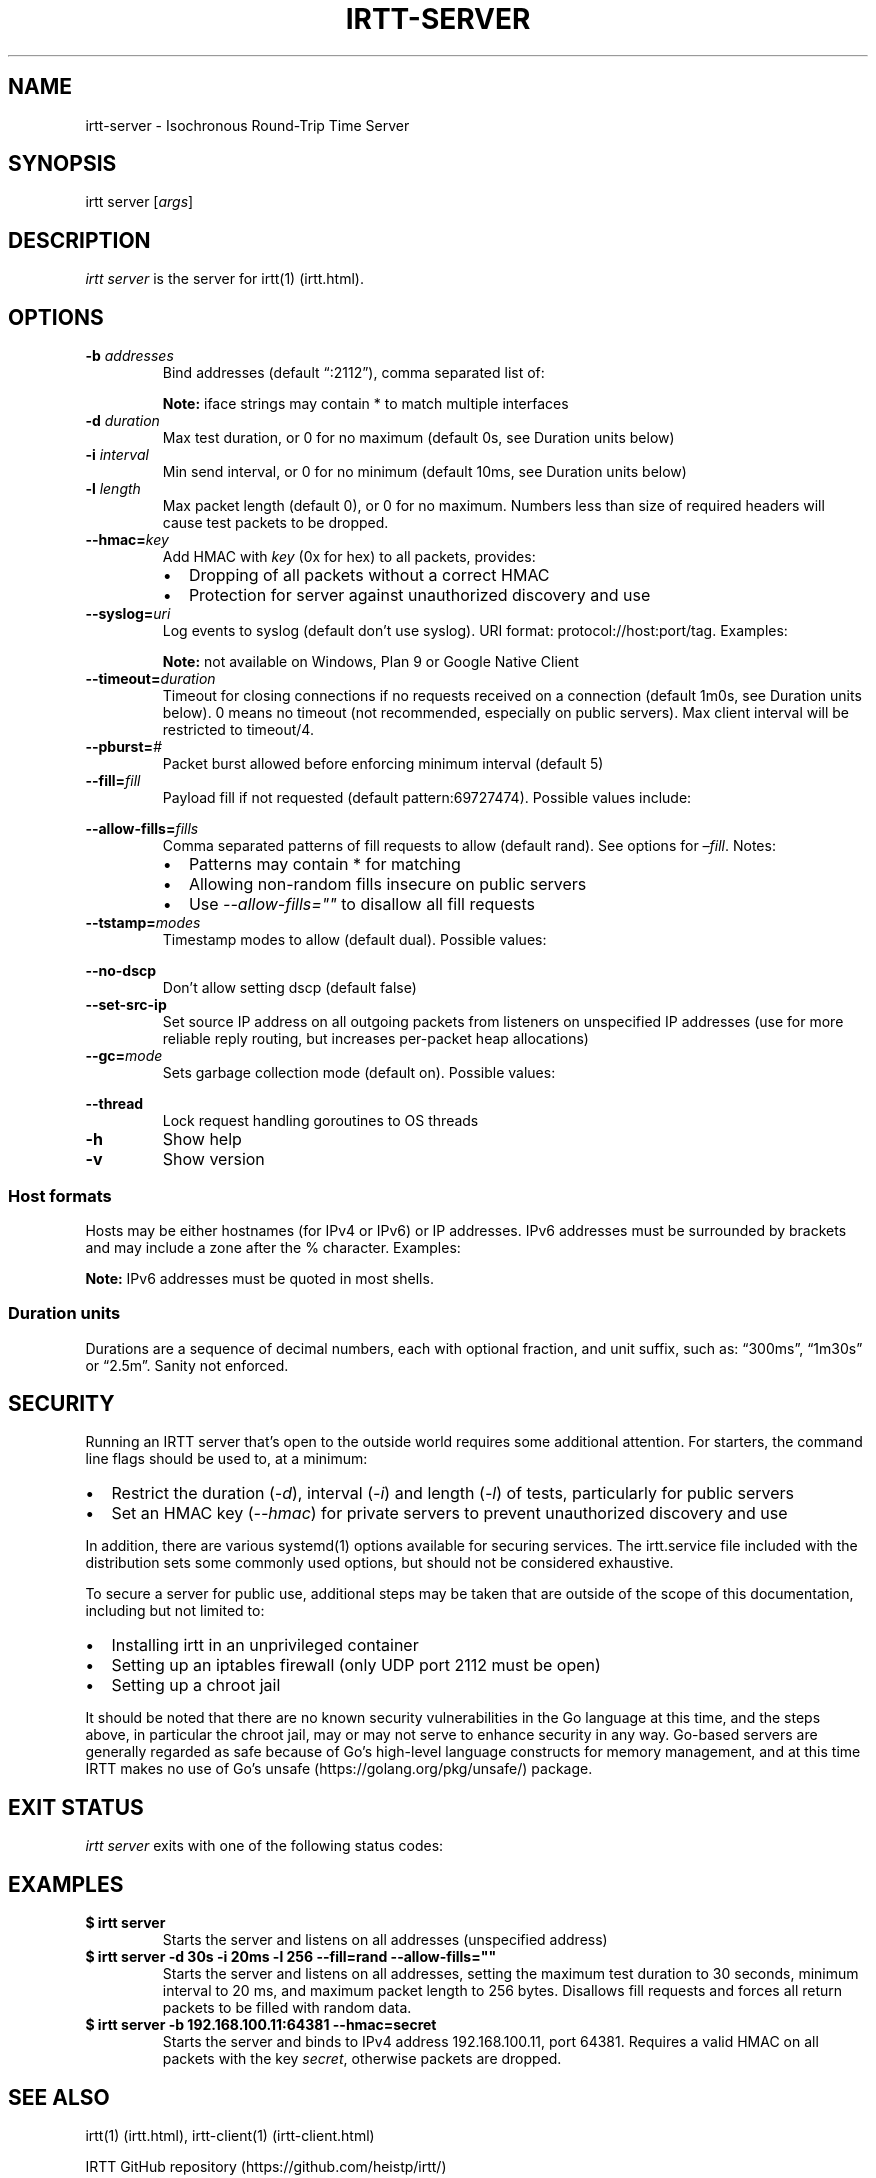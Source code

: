 .\"t
.\" Automatically generated by Pandoc 2.5
.\"
.TH "IRTT\-SERVER" "1" "February 11, 2018" "v0.9.0" "IRTT Manual"
.hy
.SH NAME
.PP
irtt\-server \- Isochronous Round\-Trip Time Server
.SH SYNOPSIS
.PP
irtt server [\f[I]args\f[R]]
.SH DESCRIPTION
.PP
\f[I]irtt server\f[R] is the server for irtt(1) (irtt.html).
.SH OPTIONS
.TP
.B \-b \f[I]addresses\f[R]
Bind addresses (default \[lq]:2112\[rq]), comma separated list of:
.RS
.PP
.TS
tab(@);
l l.
T{
Format
T}@T{
Address Type
T}
_
T{
:port
T}@T{
unspecified address with port, use with care
T}
T{
host
T}@T{
host with default port 2112, see Host formats below
T}
T{
host:port
T}@T{
host with specified port, see Host formats below
T}
T{
%iface
T}@T{
all addresses on interface iface with default port 2112
T}
T{
%iface:port
T}@T{
all addresses on interface iface with port
T}
.TE
.PP
\f[B]Note:\f[R] iface strings may contain * to match multiple interfaces
.RE
.TP
.B \-d \f[I]duration\f[R]
Max test duration, or 0 for no maximum (default 0s, see Duration units
below)
.TP
.B \-i \f[I]interval\f[R]
Min send interval, or 0 for no minimum (default 10ms, see Duration units
below)
.TP
.B \-l \f[I]length\f[R]
Max packet length (default 0), or 0 for no maximum.
Numbers less than size of required headers will cause test packets to be
dropped.
.TP
.B \-\-hmac=\f[I]key\f[R]
Add HMAC with \f[I]key\f[R] (0x for hex) to all packets, provides:
.RS
.IP \[bu] 2
Dropping of all packets without a correct HMAC
.IP \[bu] 2
Protection for server against unauthorized discovery and use
.RE
.TP
.B \-\-syslog=\f[I]uri\f[R]
Log events to syslog (default don\[cq]t use syslog).
URI format: protocol://host:port/tag.
Examples:
.RS
.PP
.TS
tab(@);
l l.
T{
URI
T}@T{
Result
T}
_
T{
local:
T}@T{
Log to local syslog, default tag irtt
T}
T{
local:/irttsrv
T}@T{
Log to local syslog, tag irttsrv
T}
T{
udp://logsrv:514/irttsrv
T}@T{
UDP to logsrv:514, tag irttsrv
T}
T{
tcp://logsrv:8514/
T}@T{
TCP to logsrv:8514, default tag irtt
T}
.TE
.PP
\f[B]Note:\f[R] not available on Windows, Plan 9 or Google Native Client
.RE
.TP
.B \-\-timeout=\f[I]duration\f[R]
Timeout for closing connections if no requests received on a connection
(default 1m0s, see Duration units below).
0 means no timeout (not recommended, especially on public servers).
Max client interval will be restricted to timeout/4.
.TP
.B \-\-pburst=\f[I]#\f[R]
Packet burst allowed before enforcing minimum interval (default 5)
.TP
.B \-\-fill=\f[I]fill\f[R]
Payload fill if not requested (default pattern:69727474).
Possible values include:
.RS
.PP
.TS
tab(@);
l l.
T{
Value
T}@T{
Fill
T}
_
T{
\f[I]none\f[R]
T}@T{
Echo client payload (insecure on public servers)
T}
T{
\f[I]rand\f[R]
T}@T{
Use random bytes from Go\[cq]s math.rand
T}
T{
\f[I]pattern:\f[R]XX
T}@T{
Use repeating pattern of hex (default 69727474)
T}
.TE
.RE
.TP
.B \-\-allow\-fills=\f[I]fills\f[R]
Comma separated patterns of fill requests to allow (default rand).
See options for \f[I]\[en]fill\f[R].
Notes:
.RS
.IP \[bu] 2
Patterns may contain * for matching
.IP \[bu] 2
Allowing non\-random fills insecure on public servers
.IP \[bu] 2
Use \f[I]\-\-allow\-fills=\[dq]\[dq]\f[R] to disallow all fill requests
.RE
.TP
.B \-\-tstamp=\f[I]modes\f[R]
Timestamp modes to allow (default dual).
Possible values:
.RS
.PP
.TS
tab(@);
l l.
T{
Value
T}@T{
Allowed Timestamps
T}
_
T{
\f[I]none\f[R]
T}@T{
Don\[cq]t allow any timestamps
T}
T{
\f[I]single\f[R]
T}@T{
Allow a single timestamp (send, receive or midpoint)
T}
T{
\f[I]dual\f[R]
T}@T{
Allow dual timestamps
T}
.TE
.RE
.TP
.B \-\-no\-dscp
Don\[cq]t allow setting dscp (default false)
.TP
.B \-\-set\-src\-ip
Set source IP address on all outgoing packets from listeners on
unspecified IP addresses (use for more reliable reply routing, but
increases per\-packet heap allocations)
.TP
.B \-\-gc=\f[I]mode\f[R]
Sets garbage collection mode (default on).
Possible values:
.RS
.PP
.TS
tab(@);
l l.
T{
Value
T}@T{
Meaning
T}
_
T{
\f[I]on\f[R]
T}@T{
Garbage collector always on
T}
T{
\f[I]off\f[R]
T}@T{
Garbage collector always off
T}
T{
\f[I]idle\f[R]
T}@T{
Garbage collector enabled only when idle
T}
.TE
.RE
.TP
.B \-\-thread
Lock request handling goroutines to OS threads
.TP
.B \-h
Show help
.TP
.B \-v
Show version
.SS Host formats
.PP
Hosts may be either hostnames (for IPv4 or IPv6) or IP addresses.
IPv6 addresses must be surrounded by brackets and may include a zone
after the % character.
Examples:
.PP
.TS
tab(@);
l l.
T{
Type
T}@T{
Example
T}
_
T{
IPv4 IP
T}@T{
192.168.1.10
T}
T{
IPv6 IP
T}@T{
[2001:db8:8f::2/32]
T}
T{
IPv4/6 hostname
T}@T{
localhost
T}
.TE
.PP
\f[B]Note:\f[R] IPv6 addresses must be quoted in most shells.
.SS Duration units
.PP
Durations are a sequence of decimal numbers, each with optional
fraction, and unit suffix, such as: \[lq]300ms\[rq], \[lq]1m30s\[rq] or
\[lq]2.5m\[rq].
Sanity not enforced.
.PP
.TS
tab(@);
l l.
T{
Suffix
T}@T{
Unit
T}
_
T{
h
T}@T{
hours
T}
T{
m
T}@T{
minutes
T}
T{
s
T}@T{
seconds
T}
T{
ms
T}@T{
milliseconds
T}
T{
ns
T}@T{
nanoseconds
T}
.TE
.SH SECURITY
.PP
Running an IRTT server that\[cq]s open to the outside world requires
some additional attention.
For starters, the command line flags should be used to, at a minimum:
.IP \[bu] 2
Restrict the duration (\f[I]\-d\f[R]), interval (\f[I]\-i\f[R]) and
length (\f[I]\-l\f[R]) of tests, particularly for public servers
.IP \[bu] 2
Set an HMAC key (\f[I]\-\-hmac\f[R]) for private servers to prevent
unauthorized discovery and use
.PP
In addition, there are various systemd(1) options available for securing
services.
The irtt.service file included with the distribution sets some commonly
used options, but should not be considered exhaustive.
.PP
To secure a server for public use, additional steps may be taken that
are outside of the scope of this documentation, including but not
limited to:
.IP \[bu] 2
Installing irtt in an unprivileged container
.IP \[bu] 2
Setting up an iptables firewall (only UDP port 2112 must be open)
.IP \[bu] 2
Setting up a chroot jail
.PP
It should be noted that there are no known security vulnerabilities in
the Go language at this time, and the steps above, in particular the
chroot jail, may or may not serve to enhance security in any way.
Go\-based servers are generally regarded as safe because of Go\[cq]s
high\-level language constructs for memory management, and at this time
IRTT makes no use of Go\[cq]s unsafe (https://golang.org/pkg/unsafe/)
package.
.SH EXIT STATUS
.PP
\f[I]irtt server\f[R] exits with one of the following status codes:
.PP
.TS
tab(@);
l l.
T{
Code
T}@T{
Meaning
T}
_
T{
0
T}@T{
Success
T}
T{
1
T}@T{
Runtime error
T}
T{
2
T}@T{
Command line error
T}
T{
3
T}@T{
Two interrupt signals received
T}
.TE
.SH EXAMPLES
.TP
.B $ irtt server
Starts the server and listens on all addresses (unspecified address)
.TP
.B $ irtt server \-d 30s \-i 20ms \-l 256 \-\-fill=rand \-\-allow\-fills=\[dq]\[dq]
Starts the server and listens on all addresses, setting the maximum test
duration to 30 seconds, minimum interval to 20 ms, and maximum packet
length to 256 bytes.
Disallows fill requests and forces all return packets to be filled with
random data.
.TP
.B $ irtt server \-b 192.168.100.11:64381 \-\-hmac=secret
Starts the server and binds to IPv4 address 192.168.100.11, port 64381.
Requires a valid HMAC on all packets with the key \f[I]secret\f[R],
otherwise packets are dropped.
.SH SEE ALSO
.PP
irtt(1) (irtt.html), irtt\-client(1) (irtt-client.html)
.PP
IRTT GitHub repository (https://github.com/heistp/irtt/)
